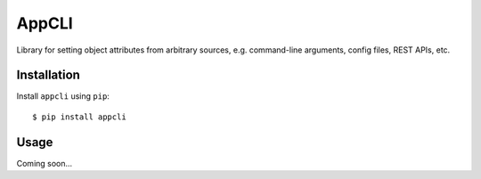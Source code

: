 ******
AppCLI
******

Library for setting object attributes from arbitrary sources, e.g. command-line 
arguments, config files, REST APIs, etc.

.. image:: https://img.shields.io/pypi/v/appcli.svg
   :target: https://pypi.python.org/pypi/appcli

.. image:: https://img.shields.io/pypi/pyversions/appcli.svg
   :target: https://pypi.python.org/pypi/appcli

.. image:: https://img.shields.io/readthedocs/appcli.svg
   :target: https://appcli.readthedocs.io/en/latest/?badge=latest

.. image:: https://img.shields.io/github/workflow/status/kalekundert/appcli/Test%20and%20release/master
   :target: https://github.com/kalekundert/appcli/actions

.. image:: https://img.shields.io/coveralls/kalekundert/appcli.svg
   :target: https://coveralls.io/github/kalekundert/appcli?branch=master

Installation
============
Install ``appcli`` using ``pip``::

    $ pip install appcli

Usage
=====
Coming soon...
